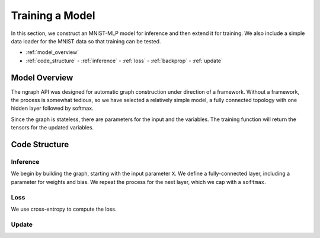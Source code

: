 .. mnist_mlp.rst

################
Training a Model
################

In this section, we construct an MNIST-MLP model for inference and
then extend it for training. We also include a simple data loader for
the MNIST data so that training can be tested.

* :ref:`model_overview`
* :ref:`code_structure`
  - :ref:`inference`
  - :ref:`loss`
  - :ref:`backprop`
  - :ref:`update`

.. _model_overview:

Model Overview
==============

The ngraph API was designed for automatic graph construction under
direction of a framework. Without a framework, the process is somewhat
tedious, so we have selected a relatively simple model, a fully
connected topology with one hidden layer followed by softmax.

Since the graph is stateless, there are parameters for the input and
the variables. The training function will return the tensors for the
updated variables.

.. _code_structure:

Code Structure
==============


.. _inference:

Inference
---------

We begin by building the graph, starting with the input parameter
``X``. We define a fully-connected layer, including a parameter for
weights and bias. We repeat the process for the next layer, which we
cap with a ``softmax``.

.. _loss:

Loss
----

We use cross-entropy to compute the loss.

.. _update:

Update
------





